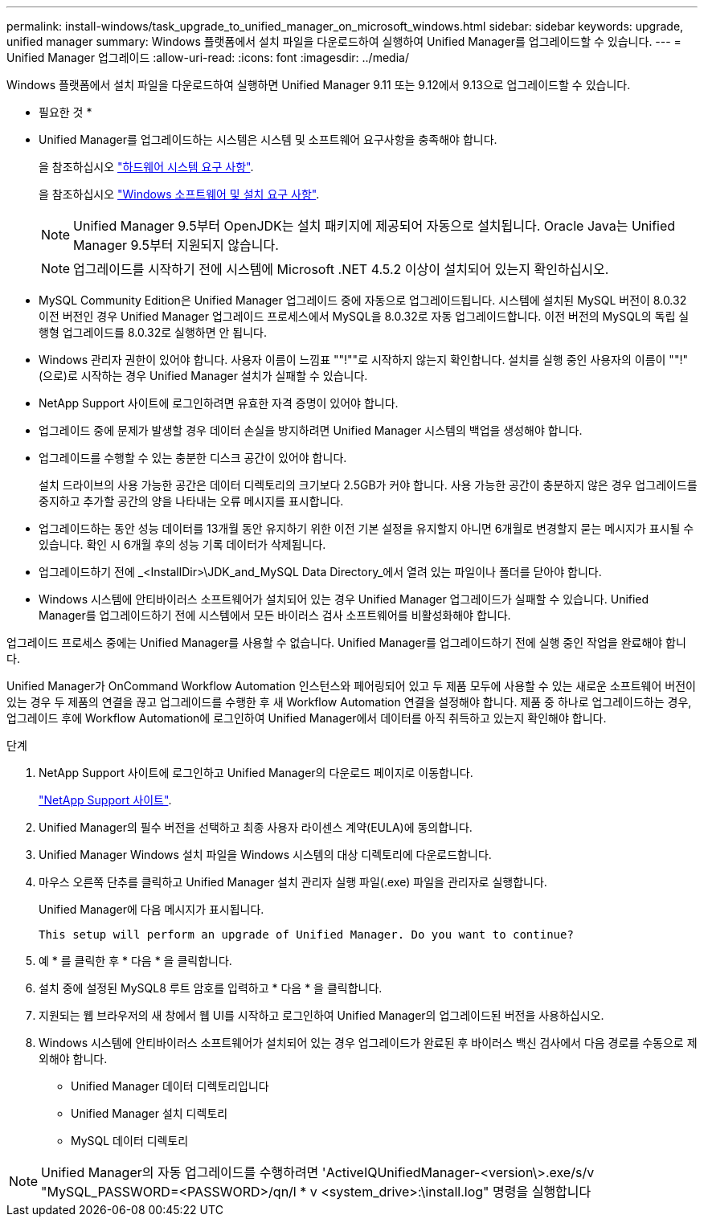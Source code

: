 ---
permalink: install-windows/task_upgrade_to_unified_manager_on_microsoft_windows.html 
sidebar: sidebar 
keywords: upgrade, unified manager 
summary: Windows 플랫폼에서 설치 파일을 다운로드하여 실행하여 Unified Manager를 업그레이드할 수 있습니다. 
---
= Unified Manager 업그레이드
:allow-uri-read: 
:icons: font
:imagesdir: ../media/


[role="lead"]
Windows 플랫폼에서 설치 파일을 다운로드하여 실행하면 Unified Manager 9.11 또는 9.12에서 9.13으로 업그레이드할 수 있습니다.

* 필요한 것 *

* Unified Manager를 업그레이드하는 시스템은 시스템 및 소프트웨어 요구사항을 충족해야 합니다.
+
을 참조하십시오 link:concept_virtual_infrastructure_or_hardware_system_requirements.html["하드웨어 시스템 요구 사항"].

+
을 참조하십시오 link:reference_windows_software_and_installation_requirements.html["Windows 소프트웨어 및 설치 요구 사항"].

+
[NOTE]
====
Unified Manager 9.5부터 OpenJDK는 설치 패키지에 제공되어 자동으로 설치됩니다. Oracle Java는 Unified Manager 9.5부터 지원되지 않습니다.

====
+
[NOTE]
====
업그레이드를 시작하기 전에 시스템에 Microsoft .NET 4.5.2 이상이 설치되어 있는지 확인하십시오.

====
* MySQL Community Edition은 Unified Manager 업그레이드 중에 자동으로 업그레이드됩니다. 시스템에 설치된 MySQL 버전이 8.0.32 이전 버전인 경우 Unified Manager 업그레이드 프로세스에서 MySQL을 8.0.32로 자동 업그레이드합니다. 이전 버전의 MySQL의 독립 실행형 업그레이드를 8.0.32로 실행하면 안 됩니다.
* Windows 관리자 권한이 있어야 합니다. 사용자 이름이 느낌표 ""!""로 시작하지 않는지 확인합니다. 설치를 실행 중인 사용자의 이름이 ""!"(으로)로 시작하는 경우 Unified Manager 설치가 실패할 수 있습니다.
* NetApp Support 사이트에 로그인하려면 유효한 자격 증명이 있어야 합니다.
* 업그레이드 중에 문제가 발생할 경우 데이터 손실을 방지하려면 Unified Manager 시스템의 백업을 생성해야 합니다.
* 업그레이드를 수행할 수 있는 충분한 디스크 공간이 있어야 합니다.
+
설치 드라이브의 사용 가능한 공간은 데이터 디렉토리의 크기보다 2.5GB가 커야 합니다. 사용 가능한 공간이 충분하지 않은 경우 업그레이드를 중지하고 추가할 공간의 양을 나타내는 오류 메시지를 표시합니다.

* 업그레이드하는 동안 성능 데이터를 13개월 동안 유지하기 위한 이전 기본 설정을 유지할지 아니면 6개월로 변경할지 묻는 메시지가 표시될 수 있습니다. 확인 시 6개월 후의 성능 기록 데이터가 삭제됩니다.
* 업그레이드하기 전에 _<InstallDir>\JDK_and_MySQL Data Directory_에서 열려 있는 파일이나 폴더를 닫아야 합니다.
* Windows 시스템에 안티바이러스 소프트웨어가 설치되어 있는 경우 Unified Manager 업그레이드가 실패할 수 있습니다. Unified Manager를 업그레이드하기 전에 시스템에서 모든 바이러스 검사 소프트웨어를 비활성화해야 합니다.


업그레이드 프로세스 중에는 Unified Manager를 사용할 수 없습니다. Unified Manager를 업그레이드하기 전에 실행 중인 작업을 완료해야 합니다.

Unified Manager가 OnCommand Workflow Automation 인스턴스와 페어링되어 있고 두 제품 모두에 사용할 수 있는 새로운 소프트웨어 버전이 있는 경우 두 제품의 연결을 끊고 업그레이드를 수행한 후 새 Workflow Automation 연결을 설정해야 합니다. 제품 중 하나로 업그레이드하는 경우, 업그레이드 후에 Workflow Automation에 로그인하여 Unified Manager에서 데이터를 아직 취득하고 있는지 확인해야 합니다.

.단계
. NetApp Support 사이트에 로그인하고 Unified Manager의 다운로드 페이지로 이동합니다.
+
https://mysupport.netapp.com/site/products/all/details/activeiq-unified-manager/downloads-tab["NetApp Support 사이트"^].

. Unified Manager의 필수 버전을 선택하고 최종 사용자 라이센스 계약(EULA)에 동의합니다.
. Unified Manager Windows 설치 파일을 Windows 시스템의 대상 디렉토리에 다운로드합니다.
. 마우스 오른쪽 단추를 클릭하고 Unified Manager 설치 관리자 실행 파일(.exe) 파일을 관리자로 실행합니다.
+
Unified Manager에 다음 메시지가 표시됩니다.

+
[listing]
----
This setup will perform an upgrade of Unified Manager. Do you want to continue?
----
. 예 * 를 클릭한 후 * 다음 * 을 클릭합니다.
. 설치 중에 설정된 MySQL8 루트 암호를 입력하고 * 다음 * 을 클릭합니다.
. 지원되는 웹 브라우저의 새 창에서 웹 UI를 시작하고 로그인하여 Unified Manager의 업그레이드된 버전을 사용하십시오.
. Windows 시스템에 안티바이러스 소프트웨어가 설치되어 있는 경우 업그레이드가 완료된 후 바이러스 백신 검사에서 다음 경로를 수동으로 제외해야 합니다.
+
** Unified Manager 데이터 디렉토리입니다
** Unified Manager 설치 디렉토리
** MySQL 데이터 디렉토리




[NOTE]
====
Unified Manager의 자동 업그레이드를 수행하려면 'ActiveIQUnifiedManager-<version\>.exe/s/v "MySQL_PASSWORD=<PASSWORD>/qn/l * v <system_drive>:\install.log" 명령을 실행합니다

====